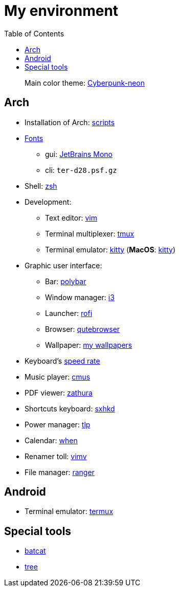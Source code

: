 = My environment
:toc:

____
Main color theme: https://github.com/Roboron3042/Cyberpunk-Neon[Cyberpunk-neon]
____

== Arch

* Installation of Arch: link:arch/installation[scripts]
* link:arch/fonts[Fonts]
** gui: https://www.jetbrains.com/lp/mono/[JetBrains Mono]
** cli: `ter-d28.psf.gz`
* Shell: link:arch/ohmyzsh[zsh]
* Development:
** Text editor: link:arch/vimrc[vim]
** Terminal multiplexer: link:arch/tmux[tmux]
** Terminal emulator: link:arch/kitty[kitty] (**MacOS**: link:apple/kitty/README.md[kitty])
* Graphic user interface:
** Bar: link:arch/polybar[polybar]
** Window manager: link:arch/i3[i3]
** Launcher: link:arch/rofi[rofi]
** Browser: link:arch/qutebrowser[qutebrowser]
** Wallpaper: link:arch/wallpaper[my wallpapers]
* Keyboard’s link:arch/tools[speed rate]
* Music player: link:arch/cmus[cmus]
* PDF viewer: link:arch/zathura[zathura]
* Shortcuts keyboard: link:arch/sxhkd[sxhkd]
* Power manager: link:arch/tlp[tlp]
* Calendar: link:arch/when[when]
* Renamer toll: link:arch/vimv[vimv]
* File manager: link:arch/ranger[ranger]

== Android

* Terminal emulator: link:./android/README.md[termux]

== Special tools

* https://github.com/sharkdp/bat[batcat]
* https://linux.die.net/man/1/tree[tree]
